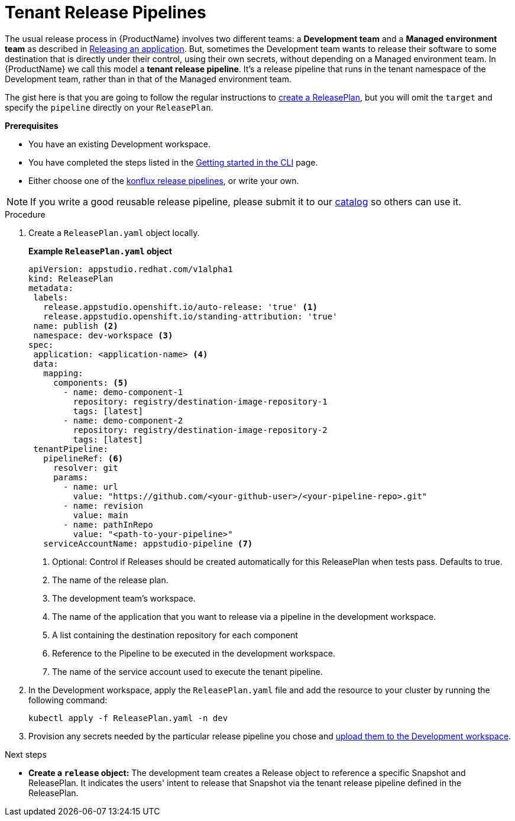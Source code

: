 = Tenant Release Pipelines

The usual release process in {ProductName} involves two different teams: a *Development team* and a *Managed environment team* as described in
xref:/advanced-how-tos/releasing/index.adoc[Releasing an application]. But, sometimes the Development team wants to release their software to some destination that is directly under their control, using their own secrets, without depending on a Managed environment team. In {ProductName} we call this model a *tenant release pipeline*. It's a release pipeline that runs in the tenant namespace of the Development team, rather than in that of the Managed environment team.

The gist here is that you are going to follow the regular instructions to xref:/advanced-how-tos/releasing/create-release-plan.adoc[create a ReleasePlan], but you will omit the `target` and specify the `pipeline` directly on your `ReleasePlan`.


.*Prerequisites*

* You have an existing Development workspace.
* You have completed the steps listed in the xref:/getting-started/cli.adoc[Getting started in the CLI] page.
* Either choose one of the link:https://github.com/konflux-ci/release-service-catalog[konflux release pipelines], or write your own.

NOTE: If you write a good reusable release pipeline, please submit it to our link:https://github.com/konflux-ci/release-service-catalog[catalog] so others can use it.

.Procedure

. Create a `ReleasePlan.yaml` object locally.

+
*Example `ReleasePlan.yaml` object*

+
[source,yaml]
----
apiVersion: appstudio.redhat.com/v1alpha1
kind: ReleasePlan
metadata:
 labels:
   release.appstudio.openshift.io/auto-release: 'true' <.>
   release.appstudio.openshift.io/standing-attribution: 'true'
 name: publish <.>
 namespace: dev-workspace <.>
spec:
 application: <application-name> <.>
 data:
   mapping:
     components: <.>
       - name: demo-component-1
         repository: registry/destination-image-repository-1
         tags: [latest]
       - name: demo-component-2
         repository: registry/destination-image-repository-2
         tags: [latest]
 tenantPipeline:
   pipelineRef: <.>
     resolver: git
     params:
       - name: url
         value: "https://github.com/<your-github-user>/<your-pipeline-repo>.git"
       - name: revision
         value: main
       - name: pathInRepo
         value: "<path-to-your-pipeline>"
   serviceAccountName: appstudio-pipeline <.>
----

+
<.> Optional: Control if Releases should be created automatically for this ReleasePlan when tests pass. Defaults to true.
<.> The name of the release plan.
<.> The development team's workspace.
<.> The name of the application that you want to release via a pipeline in the development workspace.
<.> A list containing the destination repository for each component
<.> Reference to the Pipeline to be executed in the development workspace.
<.> The name of the service account used to execute the tenant pipeline.

. In the Development workspace, apply the `ReleasePlan.yaml` file and add the resource to your cluster by running the following command:

+
[source,shell]
----
kubectl apply -f ReleasePlan.yaml -n dev
----

. Provision any secrets needed by the particular release pipeline you chose and xref:/how-tos/configuring/creating-secrets.adoc[upload them to the Development workspace].

.Next steps

* *Create a `release` object:* The development team creates a Release object to reference a specific Snapshot and ReleasePlan. It indicates the users' intent to release that Snapshot via the tenant release pipeline defined in the ReleasePlan.
